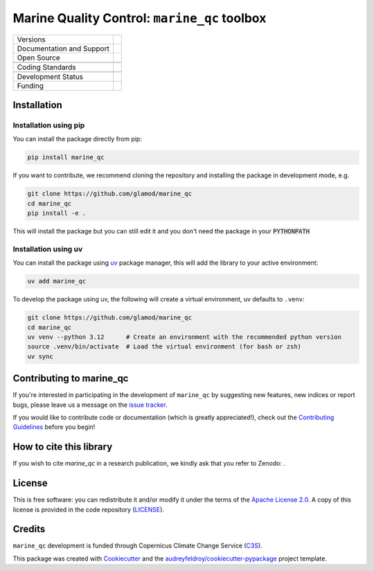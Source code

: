 ==================================================================
Marine Quality Control: ``marine_qc`` toolbox
==================================================================

+----------------------------+----------------------------------------------------------------+
| Versions                   | |pypi| |versions|                                              |
+----------------------------+----------------------------------------------------------------+
| Documentation and Support  | |docs|                                                         |
+----------------------------+----------------------------------------------------------------+
| Open Source                | |license| |zenodo|                                             |
+----------------------------+----------------------------------------------------------------+
|                            | |fair-software| |ossf|                                         |
+----------------------------+----------------------------------------------------------------+
| Coding Standards           | |black| |ruff| |pre-commit| |codefactor|                       |
+----------------------------+----------------------------------------------------------------+
|                            | |security| |fossa|                                             |
+----------------------------+----------------------------------------------------------------+
| Development Status         | |status| |build| |coveralls|                                   |
+----------------------------+----------------------------------------------------------------+
| Funding                    | |c3s|                                                          |
+----------------------------+----------------------------------------------------------------+


Installation
============

Installation using pip
----------------------

You can install the package directly from pip:

.. code-block:: console

    pip install marine_qc

If you want to contribute, we recommend cloning the repository and installing the package in development mode, e.g.

.. code-block:: console

    git clone https://github.com/glamod/marine_qc
    cd marine_qc
    pip install -e .

This will install the package but you can still edit it and you don't need the package in your :code:`PYTHONPATH`

Installation using uv
---------------------

You can install the package using `uv`_ package manager, this will add the library to your active environment:

.. code-block:: console

    uv add marine_qc

To develop the package using uv, the following will create a virtual environment, uv defaults to ``.venv``:

.. code-block:: console

    git clone https://github.com/glamod/marine_qc
    cd marine_qc
    uv venv --python 3.12      # Create an environment with the recommended python version
    source .venv/bin/activate  # Load the virtual environment (for bash or zsh)
    uv sync


Contributing to marine_qc
=========================

If you're interested in participating in the development of ``marine_qc`` by suggesting new features, new indices or report bugs, please leave us a message on the `issue tracker`_.

If you would like to contribute code or documentation (which is greatly appreciated!), check out the `Contributing Guidelines`_ before you begin!

How to cite this library
========================

If you wish to cite `marine_qc` in a research publication, we kindly ask that you refer to Zenodo: .

License
=======

This is free software: you can redistribute it and/or modify it under the terms of the `Apache License 2.0`_. A copy of this license is provided in the code repository (`LICENSE`_).

Credits
=======

``marine_qc`` development is funded through Copernicus Climate Change Service (C3S_).

This package was created with Cookiecutter_ and the `audreyfeldroy/cookiecutter-pypackage`_ project template.

.. hyperlinks

.. _Apache License 2.0: https://opensource.org/license/apache-2-0/

.. _audreyfeldroy/cookiecutter-pypackage: https://github.com/audreyfeldroy/cookiecutter-pypackage/

.. _C3S: https://climate.copernicus.eu/

.. _Contributing Guidelines: https://github.com/glamod/marine_qc/blob/main/CONTRIBUTING.rst

.. _Cookiecutter: https://github.com/cookiecutter/cookiecutter/

.. _LICENSE: https://github.com/glamod/marine_qc/blob/main/LICENSE

.. _issue tracker: https://github.com/glamod/marine_qc/issues

.. _uv: https://docs.astral.sh/uv/

.. |build| image:: https://github.com/glamod/marine_qc/actions/workflows/testing-suite.yml/badge.svg
        :target: https://github.com/glamod/marine_qc/actions/workflows/testing-suite.yml
        :alt: Build Status

.. |black| image:: https://img.shields.io/badge/code%20style-black-000000.svg
        :target: https://github.com/psf/black
        :alt: Python Black

.. |c3s| image:: https://img.shields.io/badge/Powered%20by-Copernicus%20Climate%20Change%20Service-blue.svg
        :target: https://climate.copernicus.eu/
        :alt: Funding

.. |codefactor| image:: https://www.codefactor.io/repository/github/glamod/marine_qc/badge
		    :target: https://www.codefactor.io/repository/github/glamod/marine_qc
		    :alt: CodeFactor

.. |coveralls| image:: https://codecov.io/gh/glamod/marine_qc/branch/main/graph/badge.svg
	      :target: https://codecov.io/gh/glamod/marine_qc
	      :alt: Coveralls

.. |docs| image:: https://readthedocs.org/projects/marine_qc/badge/?version=latest
        :target: https://marine-qc.readthedocs.io/en/latest/?version=latest
        :alt: Documentation Status

.. |fair-software| image:: https://img.shields.io/badge/fair--software.eu-%E2%97%8F%20%20%E2%97%8F%20%20%E2%97%8F%20%20%E2%97%8F%20%20%E2%97%8F-green
   	    :target: https://fair-software.eu
	      :alt: FAIR-software

.. |fossa| image:: https://app.fossa.com/api/projects/custom%2B41576%2Fgithub.com%2Fglamod%2Fmarine_qc.svg?type=shield
        :target: https://app.fossa.com/projects/custom%2B41576%2Fgithub.com%2Fglamod%2Fmarine_qc?ref=badge_shield
        :alt: FOSSA

.. |license| image:: https://img.shields.io/github/license/glamod/marine_qc.svg
        :target: https://github.com/glamod/marine_qc/blob/main/LICENSE
        :alt: License

.. |ossf| image:: https://api.securityscorecards.dev/projects/github.com/glamod/marine_qc/badge
        :target: https://securityscorecards.dev/viewer/?uri=github.com/glamod/marine_qc
        :alt: OpenSSF Scorecard

.. |pre-commit| image:: https://results.pre-commit.ci/badge/github/glamod/marine_qc/main.svg
        :target: https://results.pre-commit.ci/latest/github/glamod/marine_qc/main
        :alt: pre-commit.ci status

.. |pypi| image:: https://img.shields.io/pypi/v/marine_qc.svg
        :target: https://pypi.python.org/pypi/marine_qc
        :alt: Python Package Index Build

.. |ruff| image:: https://img.shields.io/endpoint?url=https://raw.githubusercontent.com/astral-sh/ruff/main/assets/badge/v2.json
        :target: https://github.com/astral-sh/ruff
        :alt: Ruff

.. |security| image:: https://bestpractices.coreinfrastructure.org/projects/./badge
	      :target: https://bestpractices.coreinfrastructure.org/projects/
	      :alt: OpenSSf Best Practices

.. |status| image:: https://www.repostatus.org/badges/latest/active.svg
        :target: https://www.repostatus.org/#concept
        :alt: Project Status: Concept – Minimal or no implementation has been done yet, or the repository is only intended to be a limited example, demo, or proof-of-concept.

.. |versions| image:: https://img.shields.io/pypi/pyversions/marine_qc.svg
        :target: https://pypi.python.org/pypi/marine_qc
        :alt: Supported Python Versions

.. |zenodo| image:: https://zenodo.org/badge/DOI/10.5281/zenodo..svg
        :target: https://doi.org/10.5281/zenodo.
 	:alt: DOI
